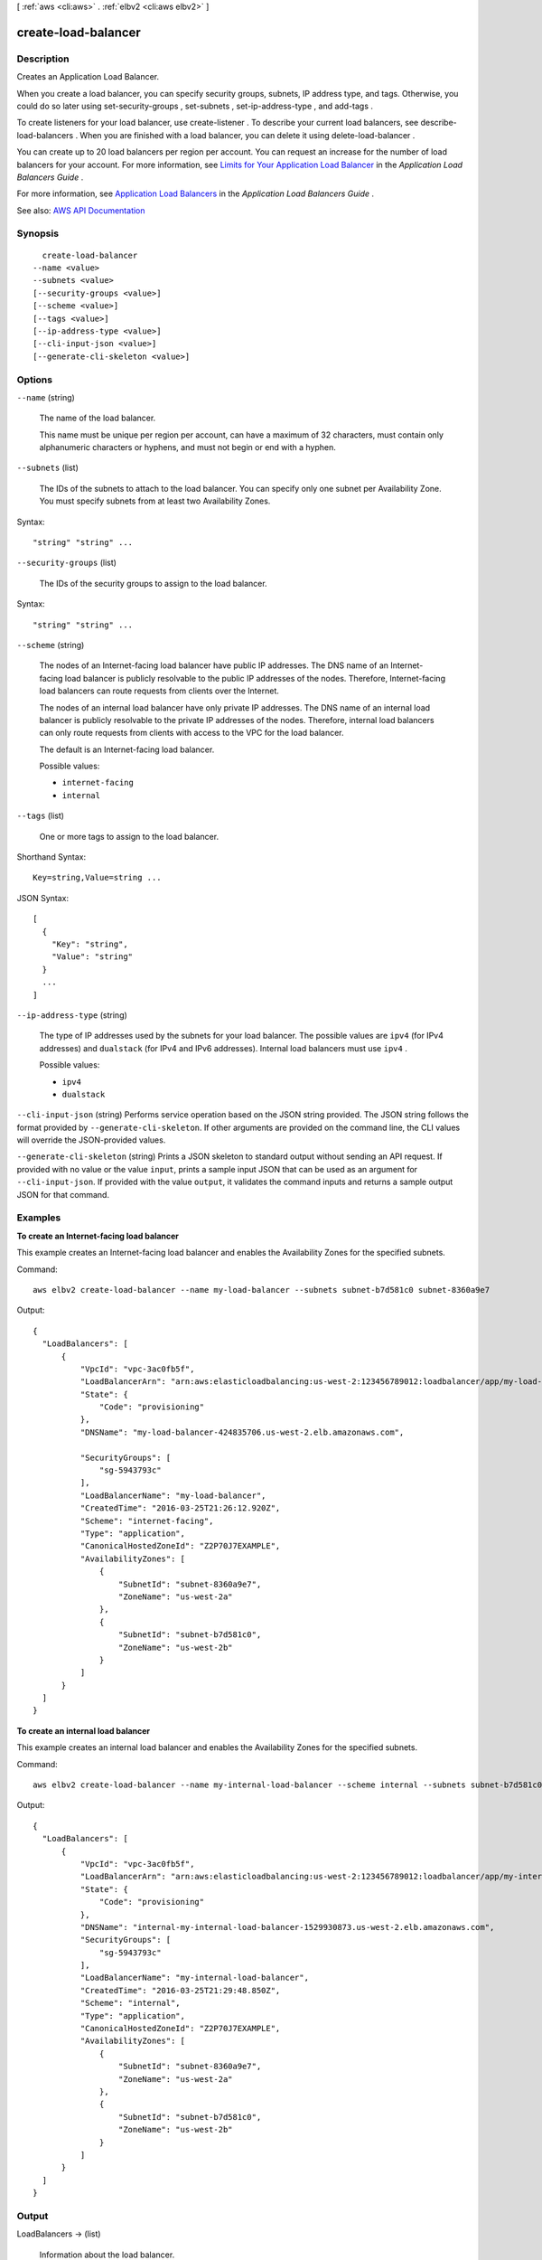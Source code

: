 [ :ref:`aws <cli:aws>` . :ref:`elbv2 <cli:aws elbv2>` ]

.. _cli:aws elbv2 create-load-balancer:


********************
create-load-balancer
********************



===========
Description
===========



Creates an Application Load Balancer.

 

When you create a load balancer, you can specify security groups, subnets, IP address type, and tags. Otherwise, you could do so later using  set-security-groups ,  set-subnets ,  set-ip-address-type , and  add-tags .

 

To create listeners for your load balancer, use  create-listener . To describe your current load balancers, see  describe-load-balancers . When you are finished with a load balancer, you can delete it using  delete-load-balancer .

 

You can create up to 20 load balancers per region per account. You can request an increase for the number of load balancers for your account. For more information, see `Limits for Your Application Load Balancer <http://docs.aws.amazon.com/elasticloadbalancing/latest/application/load-balancer-limits.html>`_ in the *Application Load Balancers Guide* .

 

For more information, see `Application Load Balancers <http://docs.aws.amazon.com/elasticloadbalancing/latest/application/application-load-balancers.html>`_ in the *Application Load Balancers Guide* .



See also: `AWS API Documentation <https://docs.aws.amazon.com/goto/WebAPI/elasticloadbalancingv2-2015-12-01/CreateLoadBalancer>`_


========
Synopsis
========

::

    create-load-balancer
  --name <value>
  --subnets <value>
  [--security-groups <value>]
  [--scheme <value>]
  [--tags <value>]
  [--ip-address-type <value>]
  [--cli-input-json <value>]
  [--generate-cli-skeleton <value>]




=======
Options
=======

``--name`` (string)


  The name of the load balancer.

   

  This name must be unique per region per account, can have a maximum of 32 characters, must contain only alphanumeric characters or hyphens, and must not begin or end with a hyphen.

  

``--subnets`` (list)


  The IDs of the subnets to attach to the load balancer. You can specify only one subnet per Availability Zone. You must specify subnets from at least two Availability Zones.

  



Syntax::

  "string" "string" ...



``--security-groups`` (list)


  The IDs of the security groups to assign to the load balancer.

  



Syntax::

  "string" "string" ...



``--scheme`` (string)


  The nodes of an Internet-facing load balancer have public IP addresses. The DNS name of an Internet-facing load balancer is publicly resolvable to the public IP addresses of the nodes. Therefore, Internet-facing load balancers can route requests from clients over the Internet.

   

  The nodes of an internal load balancer have only private IP addresses. The DNS name of an internal load balancer is publicly resolvable to the private IP addresses of the nodes. Therefore, internal load balancers can only route requests from clients with access to the VPC for the load balancer.

   

  The default is an Internet-facing load balancer.

  

  Possible values:

  
  *   ``internet-facing``

  
  *   ``internal``

  

  

``--tags`` (list)


  One or more tags to assign to the load balancer.

  



Shorthand Syntax::

    Key=string,Value=string ...




JSON Syntax::

  [
    {
      "Key": "string",
      "Value": "string"
    }
    ...
  ]



``--ip-address-type`` (string)


  The type of IP addresses used by the subnets for your load balancer. The possible values are ``ipv4`` (for IPv4 addresses) and ``dualstack`` (for IPv4 and IPv6 addresses). Internal load balancers must use ``ipv4`` .

  

  Possible values:

  
  *   ``ipv4``

  
  *   ``dualstack``

  

  

``--cli-input-json`` (string)
Performs service operation based on the JSON string provided. The JSON string follows the format provided by ``--generate-cli-skeleton``. If other arguments are provided on the command line, the CLI values will override the JSON-provided values.

``--generate-cli-skeleton`` (string)
Prints a JSON skeleton to standard output without sending an API request. If provided with no value or the value ``input``, prints a sample input JSON that can be used as an argument for ``--cli-input-json``. If provided with the value ``output``, it validates the command inputs and returns a sample output JSON for that command.



========
Examples
========

**To create an Internet-facing load balancer**

This example creates an Internet-facing load balancer and enables the Availability Zones for the specified subnets.

Command::

  aws elbv2 create-load-balancer --name my-load-balancer --subnets subnet-b7d581c0 subnet-8360a9e7

Output::

  {
    "LoadBalancers": [
        {
            "VpcId": "vpc-3ac0fb5f",
            "LoadBalancerArn": "arn:aws:elasticloadbalancing:us-west-2:123456789012:loadbalancer/app/my-load-balancer/50dc6c495c0c9188",
            "State": {
                "Code": "provisioning"
            },
            "DNSName": "my-load-balancer-424835706.us-west-2.elb.amazonaws.com",

            "SecurityGroups": [
                "sg-5943793c"
            ],
            "LoadBalancerName": "my-load-balancer",
            "CreatedTime": "2016-03-25T21:26:12.920Z",
            "Scheme": "internet-facing",
            "Type": "application",
            "CanonicalHostedZoneId": "Z2P70J7EXAMPLE",
            "AvailabilityZones": [
                {
                    "SubnetId": "subnet-8360a9e7",
                    "ZoneName": "us-west-2a"
                },
                {
                    "SubnetId": "subnet-b7d581c0",
                    "ZoneName": "us-west-2b"
                }
            ]
        }
    ]
  }

**To create an internal load balancer**

This example creates an internal load balancer and enables the Availability Zones for the specified subnets.

Command::

  aws elbv2 create-load-balancer --name my-internal-load-balancer --scheme internal --subnets subnet-b7d581c0 subnet-8360a9e7

Output::

  {
    "LoadBalancers": [
        {
            "VpcId": "vpc-3ac0fb5f",
            "LoadBalancerArn": "arn:aws:elasticloadbalancing:us-west-2:123456789012:loadbalancer/app/my-internal-load-balancer/5b49b8d4303115c2",
            "State": {
                "Code": "provisioning"
            },
            "DNSName": "internal-my-internal-load-balancer-1529930873.us-west-2.elb.amazonaws.com",
            "SecurityGroups": [
                "sg-5943793c"
            ],
            "LoadBalancerName": "my-internal-load-balancer",
            "CreatedTime": "2016-03-25T21:29:48.850Z",
            "Scheme": "internal",
            "Type": "application",
            "CanonicalHostedZoneId": "Z2P70J7EXAMPLE",
            "AvailabilityZones": [
                {
                    "SubnetId": "subnet-8360a9e7",
                    "ZoneName": "us-west-2a"
                },
                {
                    "SubnetId": "subnet-b7d581c0",
                    "ZoneName": "us-west-2b"
                }
            ]
        }
    ]
  }


======
Output
======

LoadBalancers -> (list)

  

  Information about the load balancer.

  

  (structure)

    

    Information about a load balancer.

    

    LoadBalancerArn -> (string)

      

      The Amazon Resource Name (ARN) of the load balancer.

      

      

    DNSName -> (string)

      

      The public DNS name of the load balancer.

      

      

    CanonicalHostedZoneId -> (string)

      

      The ID of the Amazon Route 53 hosted zone associated with the load balancer.

      

      

    CreatedTime -> (timestamp)

      

      The date and time the load balancer was created.

      

      

    LoadBalancerName -> (string)

      

      The name of the load balancer.

      

      

    Scheme -> (string)

      

      The nodes of an Internet-facing load balancer have public IP addresses. The DNS name of an Internet-facing load balancer is publicly resolvable to the public IP addresses of the nodes. Therefore, Internet-facing load balancers can route requests from clients over the Internet.

       

      The nodes of an internal load balancer have only private IP addresses. The DNS name of an internal load balancer is publicly resolvable to the private IP addresses of the nodes. Therefore, internal load balancers can only route requests from clients with access to the VPC for the load balancer.

      

      

    VpcId -> (string)

      

      The ID of the VPC for the load balancer.

      

      

    State -> (structure)

      

      The state of the load balancer.

      

      Code -> (string)

        

        The state code. The initial state of the load balancer is ``provisioning`` . After the load balancer is fully set up and ready to route traffic, its state is ``active`` . If the load balancer could not be set up, its state is ``failed`` .

        

        

      Reason -> (string)

        

        A description of the state.

        

        

      

    Type -> (string)

      

      The type of load balancer.

      

      

    AvailabilityZones -> (list)

      

      The Availability Zones for the load balancer.

      

      (structure)

        

        Information about an Availability Zone.

        

        ZoneName -> (string)

          

          The name of the Availability Zone.

          

          

        SubnetId -> (string)

          

          The ID of the subnet.

          

          

        

      

    SecurityGroups -> (list)

      

      The IDs of the security groups for the load balancer.

      

      (string)

        

        

      

    IpAddressType -> (string)

      

      The type of IP addresses used by the subnets for your load balancer. The possible values are ``ipv4`` (for IPv4 addresses) and ``dualstack`` (for IPv4 and IPv6 addresses).

      

      

    

  

